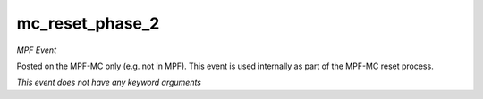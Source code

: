 mc_reset_phase_2
================

*MPF Event*

Posted on the MPF-MC only (e.g. not in MPF). This event is used
internally as part of the MPF-MC reset process.

*This event does not have any keyword arguments*
